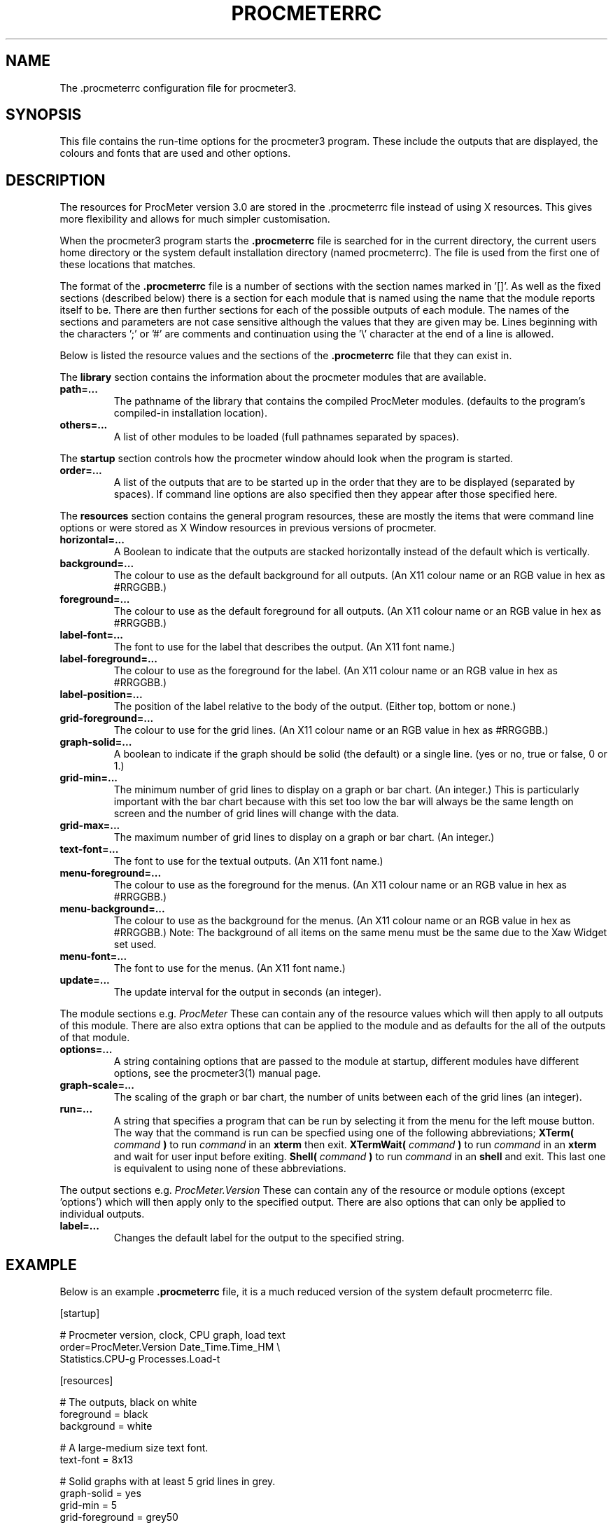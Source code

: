 .\" $Header: /home/amb/CVS/procmeter3/man/procmeterrc.5,v 1.12 1999-12-06 20:13:47 amb Exp $
.\"
.\"  ProcMeter - A system monitoring program for Linux - Version 3.2.
.\"
.\"  Manual page for .procmeterrc file
.\"
.\"  Written by Andrew M. Bishop
.\"
.\"  This file Copyright 1998,99 Andrew M. Bishop
.\"  It may be distributed under the GNU Public License, version 2, or
.\"  any higher version.  See section COPYING of the GNU Public license
.\"  for conditions under which this file may be redistributed.
.\"
.TH PROCMETERRC 5 "December 6, 1999"

.SH NAME

The \.procmeterrc configuration file for procmeter3.

.SH SYNOPSIS

This file contains the run-time options for the procmeter3 program.  These
include the outputs that are displayed, the colours and fonts that are used and
other options.

.SH DESCRIPTION

The resources for ProcMeter version 3.0 are stored in the .procmeterrc file
instead of using X resources.  This gives more flexibility and allows for much
simpler customisation.
.LP
When the procmeter3 program starts the
.B .procmeterrc
file is searched for in the current directory, the current users home directory
or the system default installation directory (named procmeterrc).  The file is
used from the first one of these locations that matches.
.LP
The format of the
.B .procmeterrc
file is a number of sections with the section names marked in '[]'.  As well as
the fixed sections (described below) there is a section for each module that is
named using the name that the module reports itself to be.  There are then
further sections for each of the possible outputs of each module.  The names of
the sections and parameters are not case sensitive although the values that they
are given may be.  Lines beginning with the characters ';' or '#' are comments
and continuation using the '\\' character at the end of a line is allowed.
.LP
Below is listed the resource values and the sections of the
.B .procmeterrc
file that they can exist in.
.LP
The
.B library
section contains the information about the procmeter modules that are available.
.TP
.BR path=...
The pathname of the library that contains the compiled ProcMeter modules.
(defaults to the program's compiled-in installation location).
.TP
.BR others=...
A list of other modules to be loaded (full pathnames separated by spaces).
.LP
The
.B startup
section controls how the procmeter window ahould look when the program is
started.
.TP
.BR order=...
A list of the outputs that are to be started up in the order that they are to be
displayed (separated by spaces).  If command line options are also specified
then they appear after those specified here.
.LP
The
.B resources
section contains the general program resources, these are mostly the items that
were command line options or were stored as X Window resources in previous
versions of procmeter.
.TP
.BR horizontal=...
A Boolean to indicate that the outputs are stacked horizontally instead of
the default which is vertically.
.TP
.BR background=...
The colour to use as the default background for all outputs. (An X11 colour name
or an RGB value in hex as #RRGGBB.)
.TP
.BR foreground=...
The colour to use as the default foreground for all outputs. (An X11 colour name
or an RGB value in hex as #RRGGBB.)
.TP
.BR label-font=...
The font to use for the label that describes the output. (An X11 font name.)
.TP
.BR label-foreground=...
The colour to use as the foreground for the label. (An X11 colour name or an RGB
value in hex as #RRGGBB.)
.TP
.BR label-position=...
The position of the label relative to the body of the output.  (Either top,
bottom or none.)
.TP
.BR grid-foreground=...
The colour to use for the grid lines. (An X11 colour name or an RGB value in hex
as #RRGGBB.)
.TP
.BR graph-solid=...
A boolean to indicate if the graph should be solid (the default) or a single
line.  (yes or no, true or false, 0 or 1.)
.TP
.BR grid-min=...
The minimum number of grid lines to display on a graph or bar chart.  (An
integer.)  This is particularly important with the bar chart because with this
set too low the bar will always be the same length on screen and the number of
grid lines will change with the data.
.TP
.BR grid-max=...
The maximum number of grid lines to display on a graph or bar chart.  (An
integer.)
.TP
.BR text-font=...
The font to use for the textual outputs.  (An X11 font name.)
.TP
.BR menu-foreground=...
The colour to use as the foreground for the menus.  (An X11 colour name or an RGB
value in hex as #RRGGBB.)
.TP
.BR menu-background=...
The colour to use as the background for the menus.  (An X11 colour name or an RGB
value in hex as #RRGGBB.)  Note: The background of all items on the same menu
must be the same due to the Xaw Widget set used.
.TP
.BR menu-font=...
The font to use for the menus.  (An X11 font name.)
.TP
.BR update=...
The update interval for the output in seconds (an integer).
.LP
The module sections e.g.
.I ProcMeter
These can contain any of the resource values which will then apply to all
outputs of this module.  There are also extra options that can be applied to the
module and as defaults for the all of the outputs of that module.
.TP
.BR options=...
A string containing options that are passed to the module at startup, different
modules have different options, see the procmeter3(1) manual page.
.TP
.BR graph-scale=...
The scaling of the graph or bar chart, the number of units between each of the
grid lines (an integer).
.TP
.BR run=...
A string that specifies a program that can be run by selecting it from the menu
for the left mouse button.  The way that the command is run can be specfied
using one of the following abbreviations;
.B XTerm(
.I command
.B )
to run
.I command
in an
.B xterm
then exit.
.B XTermWait(
.I command
.B )
to run
.I command
in an
.B xterm
and wait for user input before exiting.
.B Shell(
.I command
.B )
to run
.I command
in an
.B shell
and exit.  This last one is equivalent to using none of these abbreviations.
.LP
The output sections e.g.
.I ProcMeter.Version
These can contain any of the resource or module options (except 'options') which
will then apply only to the specified output.  There are also options that can
only be applied to individual outputs.
.TP
.BR label=...
Changes the default label for the output to the specified string.

.SH EXAMPLE

Below is an example
.B .procmeterrc
file, it is a much reduced version of the system default procmeterrc file.

 [startup]

 # Procmeter version, clock, CPU graph, load text
 order=ProcMeter.Version Date_Time.Time_HM \\
       Statistics.CPU-g Processes.Load-t

 [resources]

 # The outputs, black on white
 foreground = black
 background = white

 # A large-medium size text font.
 text-font = 8x13

 # Solid graphs with at least 5 grid lines in grey.
 graph-solid = yes
 grid-min = 5
 grid-foreground = grey50

 # Black on white output labels, small font, below the data.
 label-font = 5x7
 label-foreground = black
 label-position = bottom

 # Black on white menu items in a small-medium size font.
 menu-foreground = black
 menu-background = white
 menu-font = 7x13

 [ProcMeter.Version]

 # A smaller font than normal with no label.
 text-font = 6x10
 label-position = none

 [Statistics]

 [Statistics.CPU]

 # The minimum number of grid lines, they are 20% each.
 grid-min = 5

 [Processes]

 run = XTerm(top)

 [Network]

 # To pick up extra devices not automatically recognised.
 #options=ppp0 slip0

.SH FILES

.B ./.procmeterrc
.LP
.B ~/.procmeterrc
.LP
.B /usr/local/lib/X11/ProcMeter3/procmeterrc
or
.B /usr/lib/X11/ProcMeter3/procmeterrc

.SH SEE ALSO

procmeter3(1)
